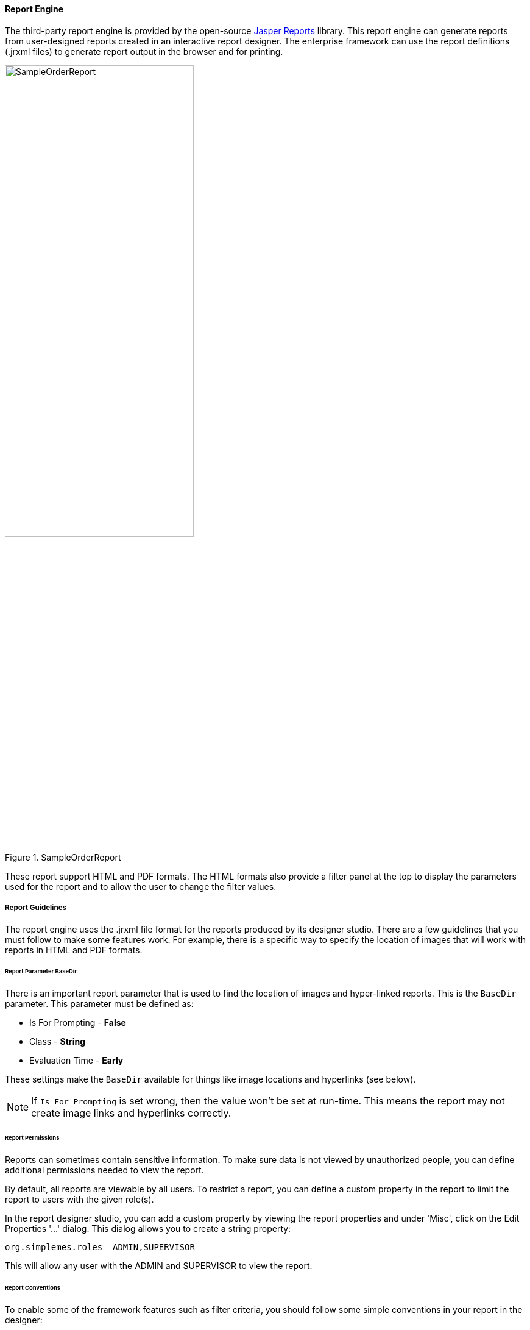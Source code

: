 
==== Report Engine


The third-party report engine is provided by the open-source
https://community.jaspersoft.com/[Jasper Reports^] library.  This report engine can generate
reports from user-designed reports created in an interactive report designer.   The enterprise framework
can use the report definitions (.jrxml files) to generate report output in the browser
and for printing.

image::guis/SampleOrderReport.png[title="SampleOrderReport",align="center", width=60%]


These report support HTML and PDF formats.  The HTML formats also provide a filter panel at the
top to display the parameters used for the report and to allow the user to change the
filter values.

===== Report Guidelines

The report engine uses the .jrxml file format for the reports produced by its designer studio.
There are a few guidelines that you must follow to make some features work.  For example, there
is a specific way to specify the location of images that will work with reports in HTML and
PDF formats.


====== Report Parameter BaseDir

There is an important report parameter that is used to find the location of images and
hyper-linked reports.  This is the `BaseDir` parameter.   This parameter must be defined
as:

* Is For Prompting  - *False*
* Class - *String*
* Evaluation Time - *Early*

These settings make the `BaseDir` available for things like image locations and
hyperlinks (see below).

NOTE: If `Is For Prompting` is set wrong, then the value won't be set at run-time.
      This means the report may not create image links and hyperlinks correctly.

====== Report Permissions

Reports can sometimes contain sensitive information.   To make sure data is not viewed
by unauthorized people, you can define additional permissions needed to view the report.

By default, all reports are viewable by all users.  To restrict a report, you can define
a custom property in the report to limit the report to users with the given role(s).

In the report designer studio, you can add a custom property by viewing the report properties
and under 'Misc', click on the Edit Properties '...' dialog.  This dialog allows you to create
a string property:

  org.simplemes.roles  ADMIN,SUPERVISOR

This will allow any user with the ADMIN and SUPERVISOR to view the report.


====== Report Conventions

To enable some of the framework features such as filter criteria, you should follow some simple
conventions in your report in the designer:

====
.Report Name Starts with Domain Name

The report name should start with the core domain object that the report
displays.  This is used in the optional <<Report Filter Panel>> created at the top of the report.
This also helps identify which domain object forms the core of the report.
====


====
.Report Name for Task Menu Lookup

The report name is also used in building the entry for the main <<Task Menu>>.
This allows you to define locale-specific menus/tooltips in the task menu
for built-in reports.

For example, the report _ArchiveLog.jrxml_ can use these _messages.properties_ entries:

  taskMenu.ArchiveLog.label=Archive Log Report
  taskMenu.ArchiveLog.tooltip=Archive Log Report

If the labels do not exist in the _messages.properties_ file, then the file name
(e.g. ArchiveLog) will be used for the menu and tooltip.
====


====
.Parameter Name Matches Field

<<Report Parameters>> are used with many reports to help filter the report to the specific
records the user is interested in.  The framework provides a way for the user to change them
and re-run the report.  The framework can use the standard input fields to be consistent with
the application.

If the parameter name matches a field in the domain object, then the framework will the input widgets
for that field when needed. This includes use of enumeration drop-downs for filtering and
date/time fields.

For example, the report _ArchiveLog.jrxml_ might use the `className` parameter to provide a
string input field with the correct labels in the <<Report Filter Panel>>.
====

====
.Date Ranges

Many reports use date ranges to filter their output.  These are implemented as <<Report Parameters>>
with specific names:

  reportTimeInterval
  startDate/endDate
     or
  startDateTime/endDateTime

The framework will provide filter fields with drop-downs to help the user select the right date/time
range.

The report will use the `reportTimeInterval` as a enum drop-down to select a generic date/time range
(e.g. today, this week, etc).  If the interval is _'CUSTOM_RANGE'_, then the date/time range
logic will let the user select a start and end date in the filter panel.

If the `reportTimeInterval` is used, then the start and end date/times will be supressed in the
filter panel.  These values are ignored by the report logic.

Other parameter names may be used, but the special date range drop-downs will not be generated.
In that case, simple date/time input fields will be used.

====

===== Built-in Reports

Most <<Module Additions>> will provide built-in reports specific to the module.  These reports
are delivered in the framework module in the _src/resources/reports_ folder.  These reports are
automatically added to the standard main <<Task Menu>> and can be executed by the users.

NOTE: The built-in reports should have unique file names to avoid conflicts with other
      modules.  


===== Add-on Reports

Your users will want to create/modify their own reports.  This is typically done in the
report designer studio and saved as a .jrxml file.
To make these reports available, you will need to combine these reports into a .jar file,
with the reports under the _'reports/'_ folder.  Then, you must add this .jar file
to the run-time class path.

WARNING: Do not add a simple folder to the production class path.  This is a huge
         potential security hole.  Doing this for test/development is sometime Ok.
         Use caution.

====== Image Locations

Images can be used in your reports.  You will need to specify the image location relative to
a `BaseDir` parameter in the images properties field:

  $P{BaseDir}+"/coffee.jpg"
  $P{BaseDir}+"/images/background.png"

This `BaseDir` will be set at run-time to the location of jrxml file.  This allows you to refer
to images as as relative location.
See <<Report Parameter BaseDir>> for details on the `BaseDir` parameter.

====== Drill-Down Hyperlinks

One great feature of most reporting tools is the ability to drill down into detail reports
from a high-level report.  The report engine interface allows you to create hyperlinks to other
reports.

First, select the field you want to be a hyperlink in the report designer.  Then set the designer
property `HyperLink Reference Expression` to a value like:

  "loc="+$P{BaseDir}+"/ReportChild.jrxml&className="+$F{class_name}

Also, you will need to set the Hyperlink `Link Type` value to 'Custom'.
This creates a link to the _ReportChild.jrxml_ report, passing the `className` as a parameter
for the report.

These hyperlinks can be used in tabular reports and as links in charts.
This is done in the designer studio in the 'Hyperlink' properties tab of the tabular column or the
chart's Data set element.

See <<Report Parameter BaseDir>> for details on the `BaseDir` parameter.



===== Report Filter Panel

If the report has any report parameters that are flagged as 'isForPrompting', then the
HTML page will have a simple filter panel at the top of the report.  This panel will
show the current filter values (parameters) and allow the user to change the values.

This panel also has the ability to change output formats (e.g. to PDF).


===== Report Parameters

Most reports will need some sort of way to enter filter criteria for the report.  This can be a
simple field, a drop-down or a complex date range.  You will need to design your report queries to
use the parameters and to define the parameters as 'isForPrompting'.  See the report engine
design studio for details on setting these properties.
The framework will build the page with the report parameters listed at the top, with options to
change them.


====== Parameter Default Values

It is best to define default values for the parameters in teh report designer.  This allows the
framework to automatically fill in the data and display the report.  The framework will remember
the user's last filter/search parameter values.  This will reduce the number of clicks needed
for common/repeated reports.

If all input parameters have default values, then the report will be automatically
generated.

====== Parameter Display Sequence

Many reports will have multiple parameters.  It is sometimes important to have a consistent
display order for the user.  You can control this in the report designer by adding a custom property
to the parameter:

  sequence

This property is treated as the display order for the field. If no sequence is set on a field, then the
sequence is assigned as:


* reportTimeInterval - sequence = 100
* startDateTime - sequence = 110
* endDateTime - sequence = 120
* all others - sequence = 50

This default numbering scheme will make the reportTimeInterval and its date fields display in
a consistent order.

====== Parameter Provided on URL

It is also possible to pass these parameters on the URL for the report.  This allows you to define
common reports a links/bookmarks.  For the ArchiveLog report, the URL will look like this:

  http://host/report?loc=reports/ArchiveLog.jrxml&className=sample.Order

This will set the `className` report parameter to 'sample.Order' for the report display.



===== Report Localization

Most reports should display localized text.  To do this, you will frequently use text fields
*(not static text)* to display values looked up from a properties file.  This is done with
the text value such as _$R{report.ArchiveLog.title}_.  This will find the text in the report's
properties file.  For example, the _eframe_labels.properties_ file might look like this:

  report.ArchiveLog.title = Archive Log Report
  report.ArchiveLog.subTitle = Archive Log Report

To make this work, you need to create the above file in the reports directory with the correct
bundle name (e.g. _eframe_labels.properties_).  Then you will need to reference this bundle
in your report.  You will specify the resource bundle name (just _eframe_labels_) in the report
designer for the top-level report element (e.g. _ArchiveLog.jrxml_).

You will then need to make sure the report (jrxml) and properties file are in the _reports/_ directory.
The ReportEngine logic will use this bundle  in the _reports/_ directory at runtime to find the
correct properties.  These values will be localized with the request's locale.


===== Report Row Limits

Reports can be a huge performance drain on your application.  To reduce the chance of this happening,
we limit the number of rows returned in reports to 1000 by default.  This reduces the chance of out
of memory errors on huge report data sets.

You can adjust this limit in the _applications.yml_ file:

[source,yaml]
.application.yml
----
eframe.report.rowLimit = 1000 <.>
----
<.> The default row limit for reports generated by the report engine.

NOTE: There is *NO* absolute `maxRowLimit` used by the report engine.  Since the row limit is
      NOT supported in the HTTP request parameters for reports.  There is no way for malicious code
      to set this row limit to huge value from the HTTP request.


===== Sub Reports

The external report engine supports the concept of sub-reports.   These are reports embedded
inside of a master report.  To support this, you will need to follow a specific naming convention
for the sub-report definition.

The sub-report itself should follow the normal conventions for images and hyperlinks.
In the master report, you will need to define a parameter that starts with the prefix
_SubReport_.  For example:


[cols="2,4"]
|===
|Field|Value

|*Parameter Name:* |SubReportComponents
|*Class:* |java.lang.Object
|*Default Value Expression:* |$P{BaseDir}+"/ComponentSubReport.jrxml"
|===


In the master report, you will add the sub-report to the right section (e.g. the detail section)
and define the sub-report with this 'Expression':

  P${SubReportComponents}

This will be changed at run-time to the specific report from the parameter.


You will also need to link up the resource bundle parameters from the parent to the sub-report.
This is done in the main report's sub-report section.  You select the sub-report and in the
properties designer, click the 'Edit Parameters' button.  This opens the 'SubReport Parameters'
dialog.  You will need to 'Add' a new parameter and link _REPORT_RESOURCE_BUNDLE_ from the main
report to _$P{REPORT_RESOURCE_BUNDLE}_ in the sub-report:

image::guis/ReportEngineSubReportBundle.png[title="ReportEngine SubReport",align="center", width=50%]


===== Designer Studio Setup

The report engine has an open-source designer studio that you can use to create these reports.
There are few setup guidelines, but if you need to use library methods from the framework,
you will need to use the framework classes added to the designer studio's classpath.  This is
easy to do.

. Right-click on the top level element in the Project Explorer (typically _MyReports_).
. Select _Properties_.
. In the Properties dialog, select the _Java Build Path_ property.
. Add a JAR file for the eframe plugin or add the class directories for the build area 
  on your system.
  
image::guis/ReportStudioClassPath.png[title="ReportStudioClassPath",align="center", width=75%]

This will make some useful classes available for your reports such as DateOnly and related data
formatting methods.


 

  




